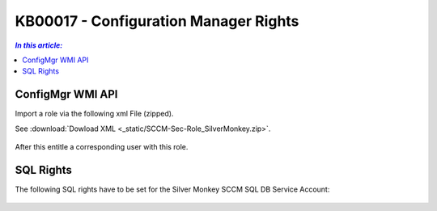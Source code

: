 KB00017 - Configuration Manager Rights
=========================================


.. contents:: `In this article:`
    :depth: 2
    :local:


ConfigMgr WMI API
+++++++++++++++++++++++++++++++++++++++
Import a role via the following xml File (zipped).

See :download:`Dowload XML  <_static/SCCM-Sec-Role_SilverMonkey.zip>`.

  .. image:: _static/ConfigurationMgr_Rights_screenshot01.png

After this entitle a corresponding user with this role.


SQL Rights
+++++++++++++++++++++++++++++++++++++++++++
The following SQL rights have to be set for the Silver Monkey SCCM SQL DB Service Account:

 .. image:: _static/ConfigurationMgr_SQL_Rights_screenshot02.png

 .. image:: _static/ConfigurationMgr_SQL_Rights_screenshot03.png